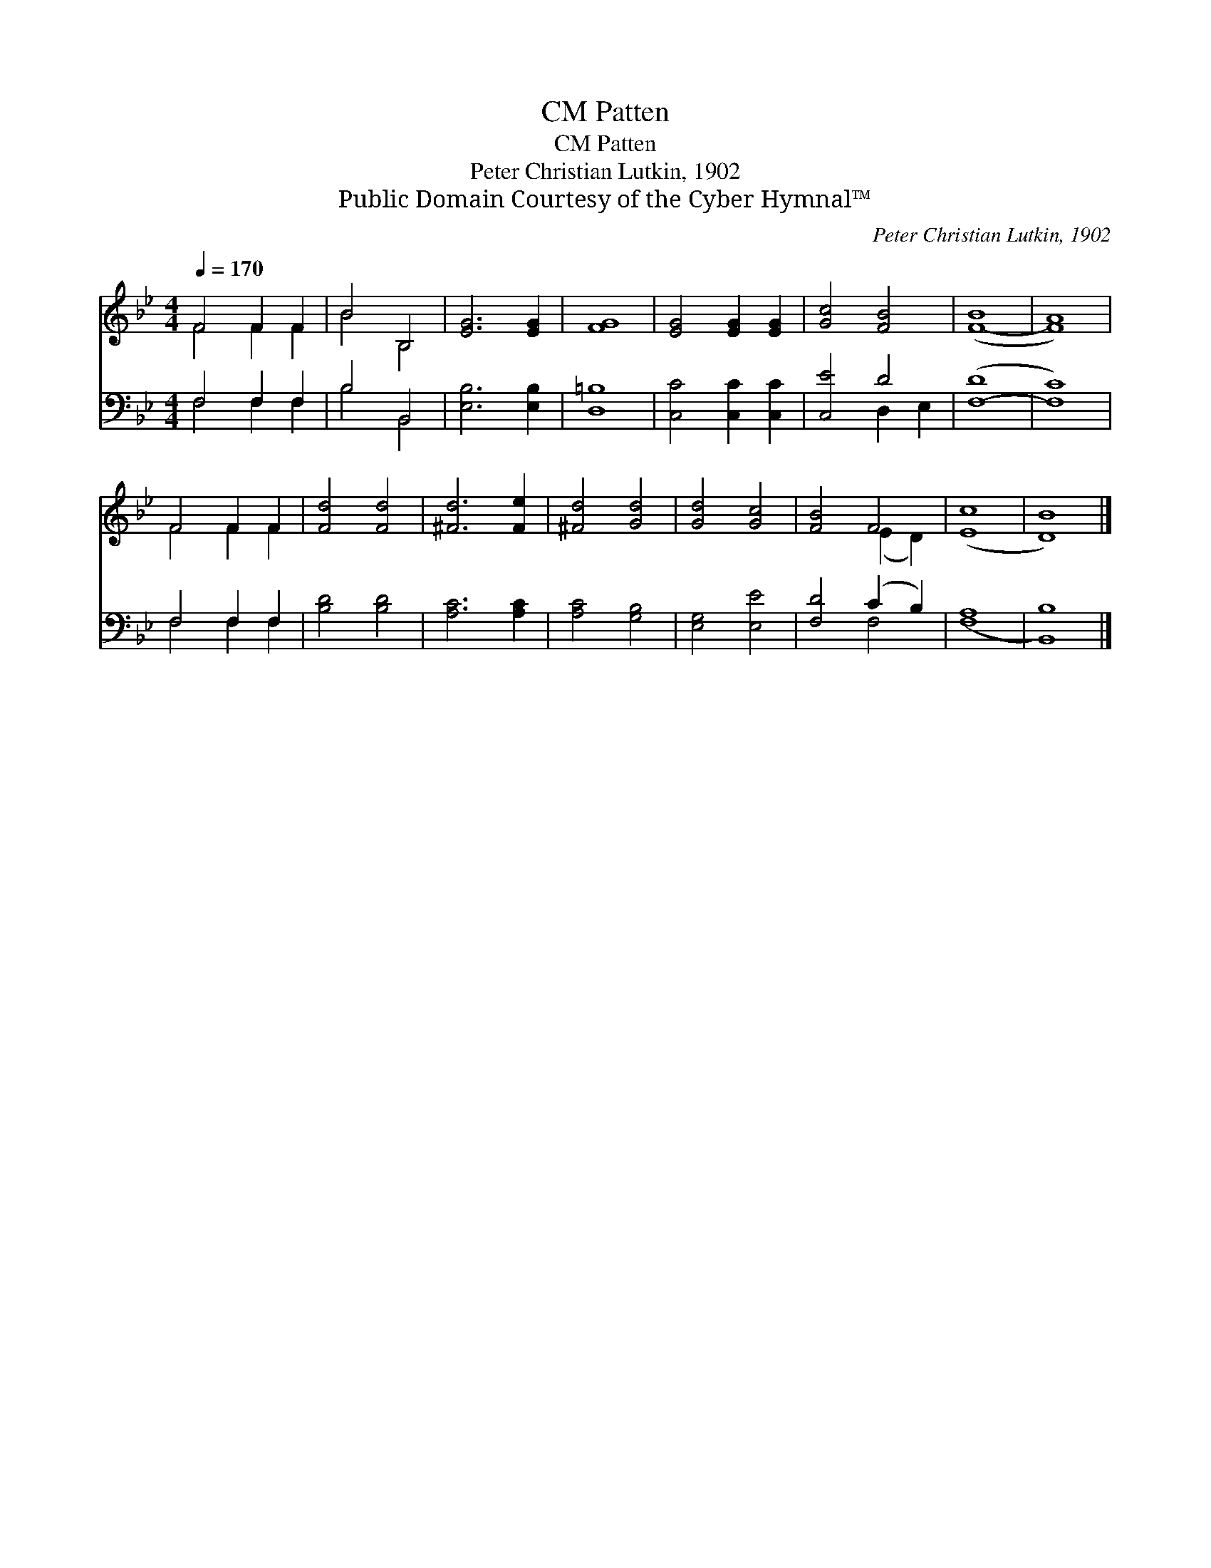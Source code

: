 X:1
T:Patten, CM
T:Patten, CM
T:Peter Christian Lutkin, 1902
T:Public Domain Courtesy of the Cyber Hymnal™
C:Peter Christian Lutkin, 1902
Z:Public Domain
Z:Courtesy of the Cyber Hymnal™
%%score ( 1 2 ) ( 3 4 )
L:1/8
Q:1/4=170
M:4/4
K:Bb
V:1 treble 
V:2 treble 
V:3 bass 
V:4 bass 
V:1
 F4 F2 F2 | B4 B,4 | [EG]6 [EG]2 | [FG]8 | [EG]4 [EG]2 [EG]2 | [Gc]4 [FB]4 | ([F-B]8 | [FA]8) | %8
 F4 F2 F2 | [Fd]4 [Fd]4 | [^Fd]6 [Fe]2 | [^Fd]4 [Gd]4 | [Gd]4 [Gc]4 | [FB]4 F4 | ([Ec]8 | [DB]8) |] %16
V:2
 F4 F2 F2 | B4 B,4 | x8 | x8 | x8 | x8 | x8 | x8 | F4 F2 F2 | x8 | x8 | x8 | x8 | x4 (E2 D2) | x8 | %15
 x8 |] %16
V:3
 F,4 F,2 F,2 | B,4 B,,4 | [E,B,]6 [E,B,]2 | [D,=B,]8 | [C,C]4 [C,C]2 [C,C]2 | [C,E]4 D4 | %6
 ([F,-D]8 | [F,C]8) | F,4 F,2 F,2 | [B,D]4 [B,D]4 | [A,C]6 [A,C]2 | [A,C]4 [G,B,]4 | %12
 [E,G,]4 [E,E]4 | [F,D]4 (C2 B,2) | ([F,A,]8 | [B,,B,]8) |] %16
V:4
 F,4 F,2 F,2 | B,4 B,,4 | x8 | x8 | x8 | x4 D,2 E,2 | x8 | x8 | F,4 F,2 F,2 | x8 | x8 | x8 | x8 | %13
 x4 F,4 | x8 | x8 |] %16

